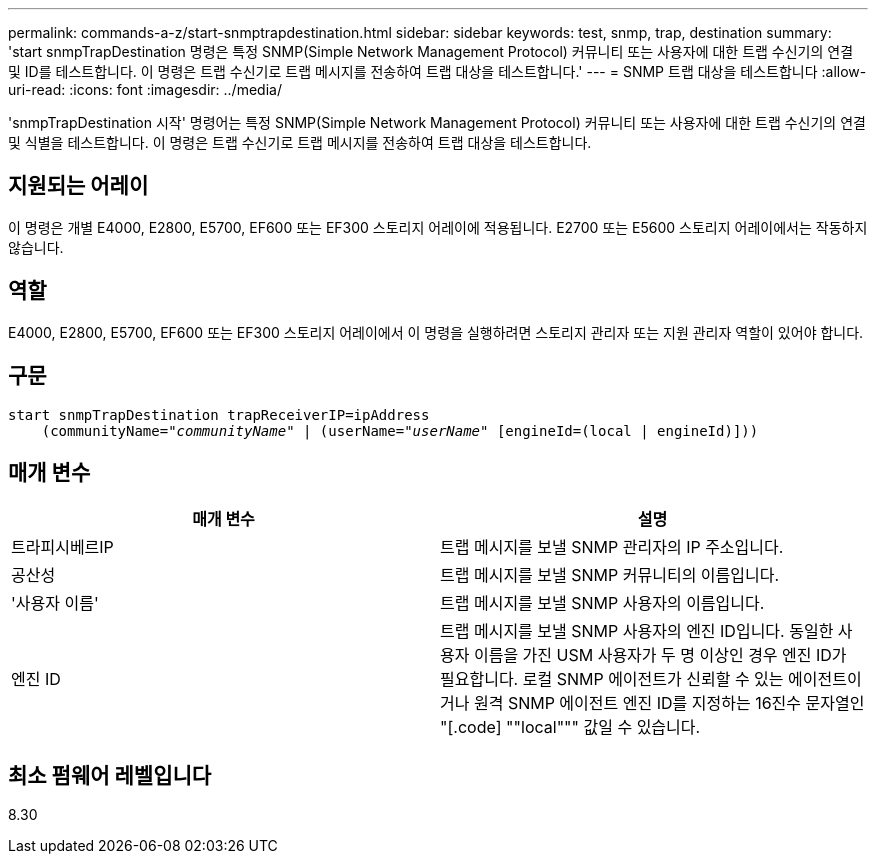 ---
permalink: commands-a-z/start-snmptrapdestination.html 
sidebar: sidebar 
keywords: test, snmp, trap, destination 
summary: 'start snmpTrapDestination 명령은 특정 SNMP(Simple Network Management Protocol) 커뮤니티 또는 사용자에 대한 트랩 수신기의 연결 및 ID를 테스트합니다. 이 명령은 트랩 수신기로 트랩 메시지를 전송하여 트랩 대상을 테스트합니다.' 
---
= SNMP 트랩 대상을 테스트합니다
:allow-uri-read: 
:icons: font
:imagesdir: ../media/


[role="lead"]
'snmpTrapDestination 시작' 명령어는 특정 SNMP(Simple Network Management Protocol) 커뮤니티 또는 사용자에 대한 트랩 수신기의 연결 및 식별을 테스트합니다. 이 명령은 트랩 수신기로 트랩 메시지를 전송하여 트랩 대상을 테스트합니다.



== 지원되는 어레이

이 명령은 개별 E4000, E2800, E5700, EF600 또는 EF300 스토리지 어레이에 적용됩니다. E2700 또는 E5600 스토리지 어레이에서는 작동하지 않습니다.



== 역할

E4000, E2800, E5700, EF600 또는 EF300 스토리지 어레이에서 이 명령을 실행하려면 스토리지 관리자 또는 지원 관리자 역할이 있어야 합니다.



== 구문

[source, cli, subs="+macros"]
----
start snmpTrapDestination trapReceiverIP=ipAddress
    pass:quotes[(communityName="_communityName_" | (userName="_userName_"] [engineId=(local | engineId)]))
----


== 매개 변수

[cols="2*"]
|===
| 매개 변수 | 설명 


 a| 
트라피시베르IP
 a| 
트랩 메시지를 보낼 SNMP 관리자의 IP 주소입니다.



 a| 
공산성
 a| 
트랩 메시지를 보낼 SNMP 커뮤니티의 이름입니다.



 a| 
'사용자 이름'
 a| 
트랩 메시지를 보낼 SNMP 사용자의 이름입니다.



 a| 
엔진 ID
 a| 
트랩 메시지를 보낼 SNMP 사용자의 엔진 ID입니다. 동일한 사용자 이름을 가진 USM 사용자가 두 명 이상인 경우 엔진 ID가 필요합니다. 로컬 SNMP 에이전트가 신뢰할 수 있는 에이전트이거나 원격 SNMP 에이전트 엔진 ID를 지정하는 16진수 문자열인 "[.code] ""local""" 값일 수 있습니다.

|===


== 최소 펌웨어 레벨입니다

8.30
